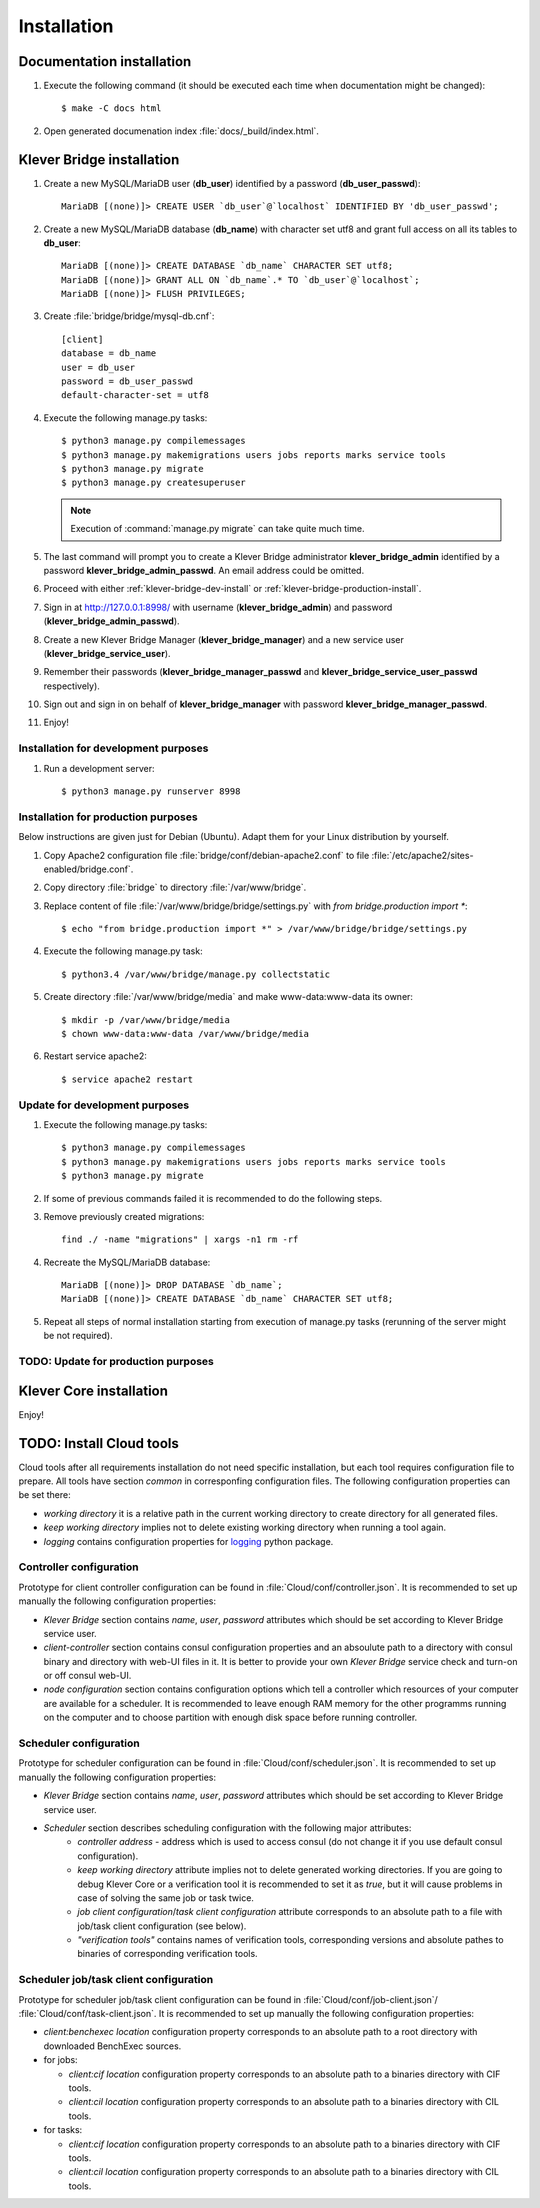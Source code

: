 .. _install:

Installation
============

Documentation installation
--------------------------

#. Execute the following command (it should be executed each time when documentation might be changed)::

    $ make -C docs html

#. Open generated documenation index :file:`docs/_build/index.html`.

.. _klever-bridge-install:

Klever Bridge installation
--------------------------

#. Create a new MySQL/MariaDB user (**db_user**) identified by a password (**db_user_passwd**)::

    MariaDB [(none)]> CREATE USER `db_user`@`localhost` IDENTIFIED BY 'db_user_passwd';

#. Create a new MySQL/MariaDB database (**db_name**) with character set utf8 and grant full access on all its tables to
   **db_user**::

    MariaDB [(none)]> CREATE DATABASE `db_name` CHARACTER SET utf8;
    MariaDB [(none)]> GRANT ALL ON `db_name`.* TO `db_user`@`localhost`;
    MariaDB [(none)]> FLUSH PRIVILEGES;

#. Create :file:`bridge/bridge/mysql-db.cnf`::

    [client]
    database = db_name
    user = db_user
    password = db_user_passwd
    default-character-set = utf8

#. Execute the following manage.py tasks::

    $ python3 manage.py compilemessages
    $ python3 manage.py makemigrations users jobs reports marks service tools
    $ python3 manage.py migrate
    $ python3 manage.py createsuperuser

   .. note:: Execution of :command:`manage.py migrate` can take quite much time.

#. The last command will prompt you to create a Klever Bridge administrator **klever_bridge_admin** identified by a
   password **klever_bridge_admin_passwd**.
   An email address could be omitted.
#. Proceed with either :ref:`klever-bridge-dev-install` or :ref:`klever-bridge-production-install`.
#. Sign in at `<http://127.0.0.1:8998/>`_ with username (**klever_bridge_admin**) and password
   (**klever_bridge_admin_passwd**).
#. Create a new Klever Bridge Manager (**klever_bridge_manager**) and a new service user
   (**klever_bridge_service_user**).
#. Remember their passwords (**klever_bridge_manager_passwd** and **klever_bridge_service_user_passwd** respectively).
#. Sign out and sign in on behalf of **klever_bridge_manager** with password **klever_bridge_manager_passwd**.
#. Enjoy!

.. _klever-bridge-dev-install:

Installation for development purposes
^^^^^^^^^^^^^^^^^^^^^^^^^^^^^^^^^^^^^

#. Run a development server::

    $ python3 manage.py runserver 8998

.. _klever-bridge-production-install:

Installation for production purposes
^^^^^^^^^^^^^^^^^^^^^^^^^^^^^^^^^^^^

Below instructions are given just for Debian (Ubuntu).
Adapt them for your Linux distribution by yourself.

#. Copy Apache2 configuration file :file:`bridge/conf/debian-apache2.conf` to file
   :file:`/etc/apache2/sites-enabled/bridge.conf`.
#. Copy directory :file:`bridge` to directory :file:`/var/www/bridge`.
#. Replace content of file :file:`/var/www/bridge/bridge/settings.py` with *from bridge.production import **::

    $ echo "from bridge.production import *" > /var/www/bridge/bridge/settings.py

#. Execute the following manage.py task::

    $ python3.4 /var/www/bridge/manage.py collectstatic

#. Create directory :file:`/var/www/bridge/media` and make www-data:www-data its owner::

    $ mkdir -p /var/www/bridge/media
    $ chown www-data:www-data /var/www/bridge/media

#. Restart service apache2::

    $ service apache2 restart

Update for development purposes
^^^^^^^^^^^^^^^^^^^^^^^^^^^^^^^

#. Execute the following manage.py tasks::

    $ python3 manage.py compilemessages
    $ python3 manage.py makemigrations users jobs reports marks service tools
    $ python3 manage.py migrate

#. If some of previous commands failed it is recommended to do the following steps.
#. Remove previously created migrations::

    find ./ -name "migrations" | xargs -n1 rm -rf

#. Recreate the MySQL/MariaDB database::

    MariaDB [(none)]> DROP DATABASE `db_name`;
    MariaDB [(none)]> CREATE DATABASE `db_name` CHARACTER SET utf8;

#. Repeat all steps of normal installation starting from execution of manage.py tasks (rerunning of the server might be
   not required).

TODO: Update for production purposes
^^^^^^^^^^^^^^^^^^^^^^^^^^^^^^^^^^^^

Klever Core installation
------------------------

Enjoy!

TODO: Install Cloud tools
-------------------------

Cloud tools after all requirements installation do not need specific installation, but each tool requires configuration
file to prepare. All tools have section *common* in corresponfing configuration files. The following configuration
properties can be set there:

* *working directory* it is a relative path in the current working directory to create directory for all
  generated files.
* *keep working directory* implies not to delete existing working directory when running a tool again.
* *logging* contains configuration properties for `logging <http://docs.python.org/3.4/library/logging.html>`_
  python package.

Controller configuration
^^^^^^^^^^^^^^^^^^^^^^^^

Prototype for client controller configuration can be found in :file:`Cloud/conf/controller.json`. It is recommended to
set up manually the following configuration properties:

* *Klever Bridge* section contains *name*, *user*, *password* attributes which should be set according to Klever Bridge
  service user.
* *client-controller* section contains consul configuration properties and an absoulute path to a directory with consul
  binary and directory with web-UI files in it.
  It is better to provide your own *Klever Bridge* service check and turn-on or off consul web-UI.
* *node configuration* section contains configuration options which tell a controller which resources of your computer
  are available for a scheduler. It is recommended to leave enough RAM memory for the other programms running on the
  computer and to choose partition with enough disk space before running controller.

Scheduler configuration
^^^^^^^^^^^^^^^^^^^^^^^

Prototype for scheduler configuration can be found in :file:`Cloud/conf/scheduler.json`. It is recommended to set up
manually the following configuration properties:

* *Klever Bridge* section contains *name*, *user*, *password* attributes which should be set according to Klever Bridge
  service user.
* *Scheduler* section describes scheduling configuration with the following major attributes:
    * *controller address* - address which is used to access consul (do not change it if you use default consul
      configuration).
    * *keep working directory* attribute implies not to delete generated working directories.
      If you are going to debug Klever Core or a verification tool it is recommended to set it as *true*, but it will
      cause problems in case of solving the same job or task twice.
    * *job client configuration*/*task client configuration* attribute corresponds to an absolute path to a file with
      job/task client configuration (see below).
    * *"verification tools"* contains names of verification tools, corresponding versions and absolute pathes to
      binaries of corresponding verification tools.

Scheduler job/task client configuration
^^^^^^^^^^^^^^^^^^^^^^^^^^^^^^^^^^^^^^^

Prototype for scheduler job/task client configuration can be found in :file:`Cloud/conf/job-client.json`/
:file:`Cloud/conf/task-client.json`.
It is recommended to set up manually the following configuration properties:

* *client:benchexec location* configuration property corresponds to an absolute path to a root directory with
  downloaded BenchExec sources.
* for jobs:

  * *client:cif location* configuration property corresponds to an absolute path to a binaries directory with CIF tools.
  * *client:cil location* configuration property corresponds to an absolute path to a binaries directory with CIL tools.

* for tasks:

  * *client:cif location* configuration property corresponds to an absolute path to a binaries directory with CIF tools.
  * *client:cil location* configuration property corresponds to an absolute path to a binaries directory with CIL tools.
